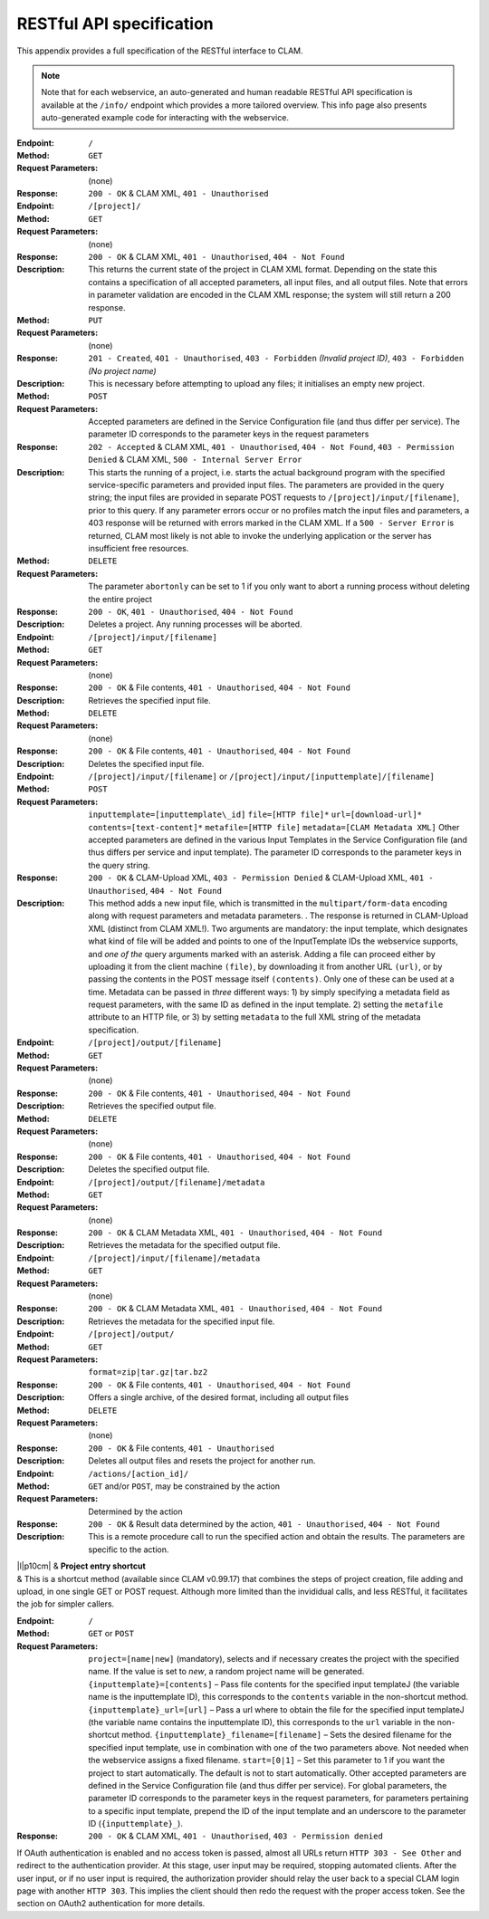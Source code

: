.. _restspec:

RESTful API specification
=============================

This appendix provides a full specification of the RESTful interface to
CLAM.


.. note::

    Note that for each webservice, an auto-generated and human readable RESTful API specification is available at the ``/info/``
    endpoint which provides a more tailored overview. This info page also presents auto-generated example code for
    interacting with the webservice.

:Endpoint: ``/``
:Method: ``GET``
:Request Parameters:  (none)
:Response: ``200 - OK`` & CLAM XML, ``401 - Unauthorised``

:Endpoint: ``/[project]/``
:Method: ``GET``
:Request Parameters: (none)
:Response: ``200 - OK`` & CLAM XML, ``401 - Unauthorised``,
  ``404 - Not Found``
:Description: This returns the current state of the project in
  CLAM XML format. Depending on the state this contains a specification
  of all accepted parameters, all input files, and all output files.
  Note that errors in parameter validation are encoded in the CLAM XML
  response; the system will still return a 200 response.
:Method: ``PUT``
:Request Parameters: (none)
:Response: ``201 - Created``, ``401 - Unauthorised``,
  ``403 - Forbidden`` *(Invalid project ID)*, ``403 - Forbidden`` *(No project name)*
:Description: This is necessary before attempting to upload any
  files; it initialises an empty new project.
:Method: ``POST``
:Request Parameters: Accepted parameters are defined in the
  Service Configuration file (and thus differ per service). The
  parameter ID corresponds to the parameter keys in the request
  parameters
:Response: ``202 - Accepted`` & CLAM XML, ``401 - Unauthorised``,
  ``404 - Not Found``, ``403 - Permission Denied`` & CLAM XML,
  ``500 - Internal Server Error``
:Description: This starts the running of a project, i.e. starts
  the actual background program with the specified service-specific
  parameters and provided input files. The parameters are provided in
  the query string; the input files are provided in separate POST
  requests to ``/[project]/input/[filename]``, prior to this query. If
  any parameter errors occur or no profiles match the input files and
  parameters, a 403 response will be returned with errors marked in the
  CLAM XML. If a ``500 - Server Error`` is returned, CLAM most likely is
  not able to invoke the underlying application or the server has
  insufficient free resources.
:Method: ``DELETE``
:Request Parameters: The parameter ``abortonly`` can be set to 1
  if you only want to abort a running process without deleting the
  entire project
:Response: ``200 - OK``, ``401 - Unauthorised``,
  ``404 - Not Found``
:Description: Deletes a project. Any running processes will be
  aborted.

:Endpoint: ``/[project]/input/[filename]``
:Method: ``GET``
:Request Parameters: (none)
:Response: ``200 - OK`` & File contents, ``401 - Unauthorised``,
  ``404 - Not Found``
:Description: Retrieves the specified input file.
:Method: ``DELETE``
:Request Parameters: (none)
:Response: ``200 - OK`` & File contents, ``401 - Unauthorised``,
  ``404 - Not Found``
:Description: Deletes the specified input file.
:Endpoint: ``/[project]/input/[filename]`` or
  ``/[project]/input/[inputtemplate]/[filename]``
:Method: ``POST``
:Request Parameters: ``inputtemplate=[inputtemplate\_id]``
  ``file=[HTTP file]*`` ``url=[download-url]*``
  ``contents=[text-content]*`` ``metafile=[HTTP file]``
  ``metadata=[CLAM Metadata XML]`` Other accepted parameters are defined
  in the various Input Templates in the Service Configuration file (and
  thus differs per service and input template). The parameter ID
  corresponds to the parameter keys in the query string.
:Response: ``200 - OK`` & CLAM-Upload XML, ``403 - Permission Denied`` & CLAM-Upload XML,
  ``401 - Unauthorised``, ``404 - Not Found``
:Description: This method adds a new input file, which is
  transmitted in the ``multipart/form-data`` encoding along with request
  parameters and metadata parameters. . The response is returned in
  CLAM-Upload XML (distinct from CLAM XML!). Two arguments are
  mandatory: the input template, which designates what kind of file will
  be added and points to one of the InputTemplate IDs the webservice
  supports, and *one of the* query arguments marked with an asterisk.
  Adding a file can proceed either by uploading it from the client
  machine ``(file)``, by downloading it from another URL ``(url)``, or
  by passing the contents in the POST message itself ``(contents)``.
  Only one of these can be used at a time. Metadata can be passed in
  *three* different ways: 1) by simply specifying a metadata field as
  request parameters, with the same ID as defined in the input template.
  2) setting the ``metafile`` attribute to an HTTP file, or 3) by
  setting ``metadata`` to the full XML string of the metadata
  specification.

:Endpoint: ``/[project]/output/[filename]``
:Method: ``GET``
:Request Parameters: (none)
:Response: ``200 - OK`` & File contents, ``401 - Unauthorised``,
  ``404 - Not Found``
:Description: Retrieves the specified output file.
:Method: ``DELETE``
:Request Parameters: (none)
:Response: ``200 - OK`` & File contents, ``401 - Unauthorised``,
  ``404 - Not Found``
:Description: Deletes the specified output file.

:Endpoint: ``/[project]/output/[filename]/metadata``
:Method: ``GET``
:Request Parameters: (none)
:Response: ``200 - OK`` & CLAM Metadata XML,
  ``401 - Unauthorised``, ``404 - Not Found``
:Description: Retrieves the metadata for the specified output
  file.

:Endpoint: ``/[project]/input/[filename]/metadata``
:Method: ``GET``
:Request Parameters: (none)
:Response: ``200 - OK`` & CLAM Metadata XML,
  ``401 - Unauthorised``, ``404 - Not Found``
:Description: Retrieves the metadata for the specified input file.

:Endpoint: ``/[project]/output/``
:Method: ``GET``
:Request Parameters: ``format=zip|tar.gz|tar.bz2``
:Response: ``200 - OK`` & File contents, ``401 - Unauthorised``,
  ``404 - Not Found``
:Description: Offers a single archive, of the desired format,
  including all output files
:Method: ``DELETE``
:Request Parameters: (none)
:Response: ``200 - OK`` & File contents, ``401 - Unauthorised``
:Description: Deletes all output files and resets the project for
  another run.

:Endpoint: ``/actions/[action_id]/``
:Method: ``GET`` and/or ``POST``, may be constrained by the action
:Request Parameters: Determined by the action
:Response: ``200 - OK`` & Result data determined by the action,
  ``401 - Unauthorised``, ``404 - Not Found``
:Description: This is a remote procedure call to run the specified
  action and obtain the results. The parameters are specific to the
  action.

| \|l|p10cm\| & **Project entry shortcut**
| & This is a shortcut method (available since CLAM v0.99.17) that
  combines the steps of project creation, file adding and upload, in one
  single GET or POST request. Although more limited than the invididual
  calls, and less RESTful, it facilitates the job for simpler callers.
:Endpoint: ``/``
:Method: ``GET`` or ``POST``
:Request Parameters: ``project=[name|new]`` (mandatory), selects
  and if necessary creates the project with the specified name. If the
  value is set to *new*, a random project name will be generated.
  ``{inputtemplate}=[contents]`` – Pass file contents for the specified
  input templateJ (the variable name is the inputtemplate ID), this
  corresponds to the ``contents`` variable in the non-shortcut method.
  ``{inputtemplate}_url=[url]`` – Pass a url where to obtain the file
  for the specified input templateJ (the variable name contains the
  inputtemplate ID), this corresponds to the ``url`` variable in the
  non-shortcut method. ``{inputtemplate}_filename=[filename]`` – Sets
  the desired filename for the specified input template, use in
  combination with one of the two parameters above. Not needed when the
  webservice assigns a fixed filename. ``start=[0|1]`` – Set this
  parameter to 1 if you want the project to start automatically. The
  default is not to start automatically. Other accepted parameters are
  defined in the Service Configuration file (and thus differ per
  service). For global parameters, the parameter ID corresponds to the
  parameter keys in the request parameters, for parameters pertaining to
  a specific input template, prepend the ID of the input template and an
  underscore to the parameter ID (``{inputtemplate}_``).
:Response: ``200 - OK`` & CLAM XML, ``401 - Unauthorised``,
  ``403 - Permission denied``

If OAuth authentication is enabled and no access token is passed, almost
all URLs return ``HTTP 303 - See Other`` and redirect to the
authentication provider. At this stage, user input may be required,
stopping automated clients. After the user input, or if no user input is
required, the authorization provider should relay the user back to a
special CLAM login page with another ``HTTP 303``. This implies the
client should then redo the request with the proper access token. See
the section on OAuth2 authentication for more details.
